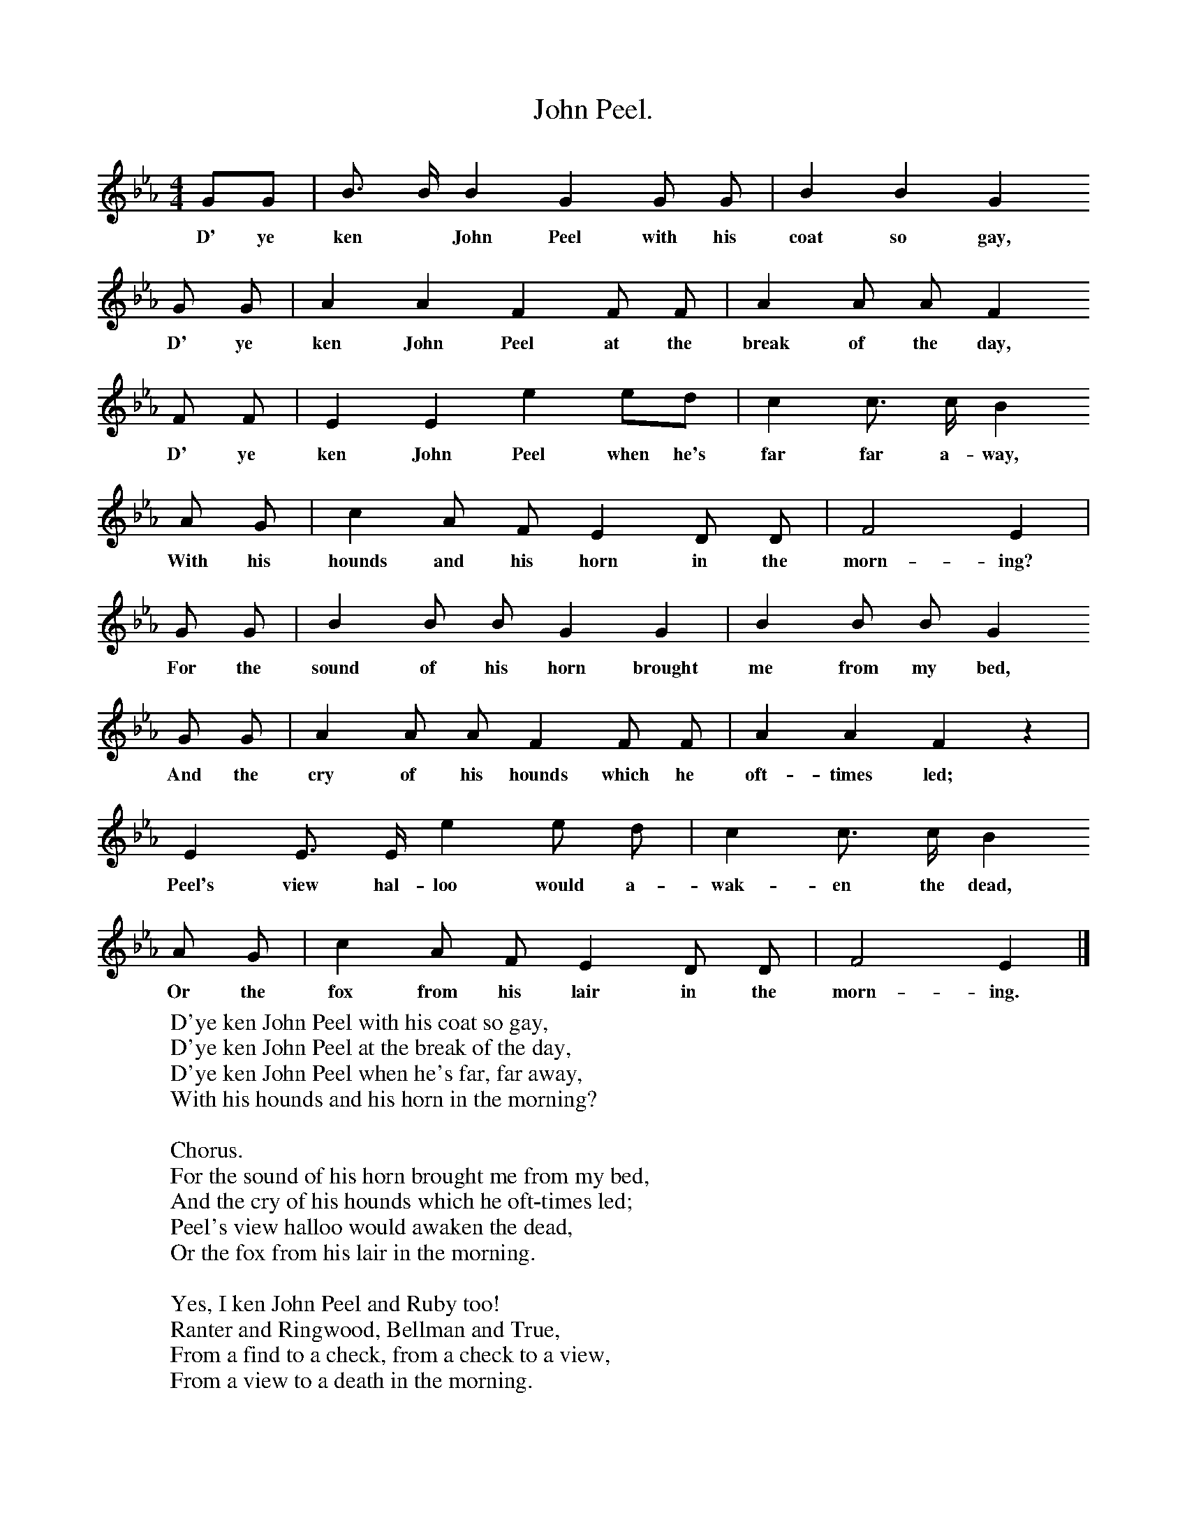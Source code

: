 X:1
T:John Peel.
S:Scottish Students Song Book.
M:4/4
L:1/8
K:Eb
GG|B3/2 B1/2 B2 G2 G G|B2 B2G2
w:D' ye ken* John Peel with his coat so gay,
G G|A2 A2 F2 F F|A2 A A F2
w:D' ye ken John  Peel at the break of the day,
F F | E2 E2  e2 ed|c2 c3/2 c1/2 B2
w:D' ye ken John Peel when he's far far a-way,
A G|c2 A F E2 D D |F4 E2|
w:With his hounds and his horn in the morn-ing?
G G|B2 B B G2 G2|B2 B B G2
w:For the sound of his horn brought me from my bed,
G G|A2 A A F2 F F|A2 A2 F2 z2|
w:And the cry of his hounds which he oft-times led;
E2 E3/2 E1/2 e2 e d|c2 c3/2 c1/2 B2
w:Peel's view hal-loo would a-wak-en the dead,
A G|c2 A F E2 D D|F4 E2|]
w:Or the fox from his lair in the morn-ing.
W:D'ye ken John Peel with his coat so gay,
W:D'ye ken John Peel at the break of the day,
W:D'ye ken John Peel when he's far, far away,
W:With his hounds and his horn in the morning?
W:
W:Chorus.
W:For the sound of his horn brought me from my bed,
W:And the cry of his hounds which he oft-times led;
W:Peel's view halloo would awaken the dead,
W:Or the fox from his lair in the morning.
W:
W:Yes, I ken John Peel and Ruby too!
W:Ranter and Ringwood, Bellman and True,
W:From a find to a check, from a check to a view,
W:From a view to a death in the morning.
W:
W:Then here's to John Peel from my heart and soul,
W:Let's drink to his health, let's finish the bowl,
W:We'll follow John Peel thro' fair and thro' foul,
W:If we want a good hunt in the morning.
W:
W:D'ye ken John Peel with his coat so gay?
W:He lived at Troutbeck once on a day;
W:Now he has gone far, far, far away;
W:We shall ne'er hear his voice in the morning.
W:
W:
